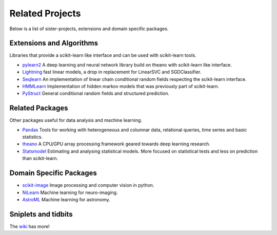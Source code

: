 =====================================
Related Projects
=====================================

Below is a list of sister-projects, extensions and domain specific packages.

Extensions and Algorithms
-------------------------
Libraries that provide a scikit-learn like interface and can be used with scikit-learn tools.

- `pylearn2 <http://deeplearning.net/software/pylearn2/>`_ A deep learning and
  neural network library build on theano with scikit-learn like interface.

- `Lightning <https://github.com/mblondel/lightning>`_ fast linear models, a
  drop in replacement for LinearSVC and SGDClassifier.

- `Seqlearn <https://github.com/larsmans/seqlearn>`_  An implementation of
  linear chain conditional random fields respecting the scikit-learn interface.

- `HMMLearn <https://github.com/hmmlearn/hmmlearn>`_ Implementation of hidden
  markov models that was previously part of scikit-learn.

- `PyStruct <https://pystruct.githup.io>`_ General conditional random fields
  and structured prediction.


Related Packages
----------------
Other packages useful for data analysis and machine learning.

- `Pandas <http://pandas.pydata.org>`_ Tools for working with heterogeneous and
  columnar data, relational queries, time series and basic statistics.

- `theano <http://deeplearning.net/software/theano/>`_ A CPU/GPU array
  processing framework geared towards deep learning research.

- `Statsmodel <http://statsmodels.sourceforge.net/>`_ Estimating and analysing
  statistical models. More focused on statistical tests and less on prediction
  than scikit-learn.


Domain Specific Packages
-------------------------
- `scikit-image <http://scikit-image.org/>`_ Image processing and computer vision in python.
- `NiLearn <https://nilearn.github.io/>`_ Machine learning for neuro-imaging.
- `AstroML <http://www.astroml.org/>`_  Machine learning for astronomy.

Sniplets and tidbits
---------------------
The `wiki <https://github.com/scikit-learn/scikit-learn/wiki/Third-party-projects-and-code-snippets>`_ has more!

